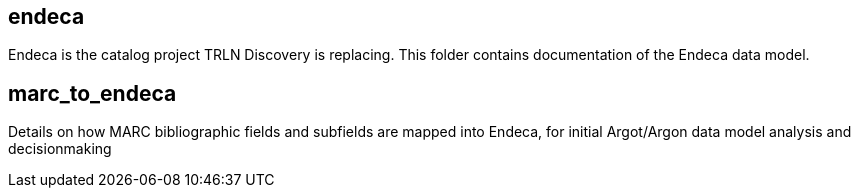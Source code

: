 == endeca
Endeca is the catalog project TRLN Discovery is replacing. This folder contains documentation of the Endeca data model.

== marc_to_endeca
Details on how MARC bibliographic fields and subfields are mapped into Endeca, for initial Argot/Argon data model analysis and decisionmaking

